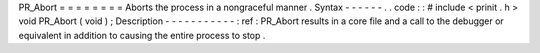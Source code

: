 PR_Abort
=
=
=
=
=
=
=
=
Aborts
the
process
in
a
nongraceful
manner
.
Syntax
-
-
-
-
-
-
.
.
code
:
:
#
include
<
prinit
.
h
>
void
PR_Abort
(
void
)
;
Description
-
-
-
-
-
-
-
-
-
-
-
:
ref
:
PR_Abort
results
in
a
core
file
and
a
call
to
the
debugger
or
equivalent
in
addition
to
causing
the
entire
process
to
stop
.
